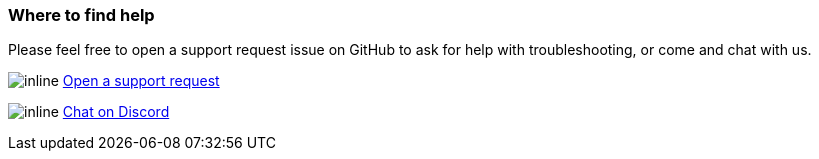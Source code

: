 [#support]
=== Where to find help

Please feel free to open a support request issue on GitHub to ask for help with
troubleshooting, or come and chat with us.

image:icons/GitHub.png[inline] link:https://github.com/OliveTin/OliveTin/issues/new?assignees=&labels=support&template=support_request.md&title=[Open a support request]

image:icons/Discord.png[inline] link:https://discord.gg/jhYWWpNJ3v[Chat on Discord]

